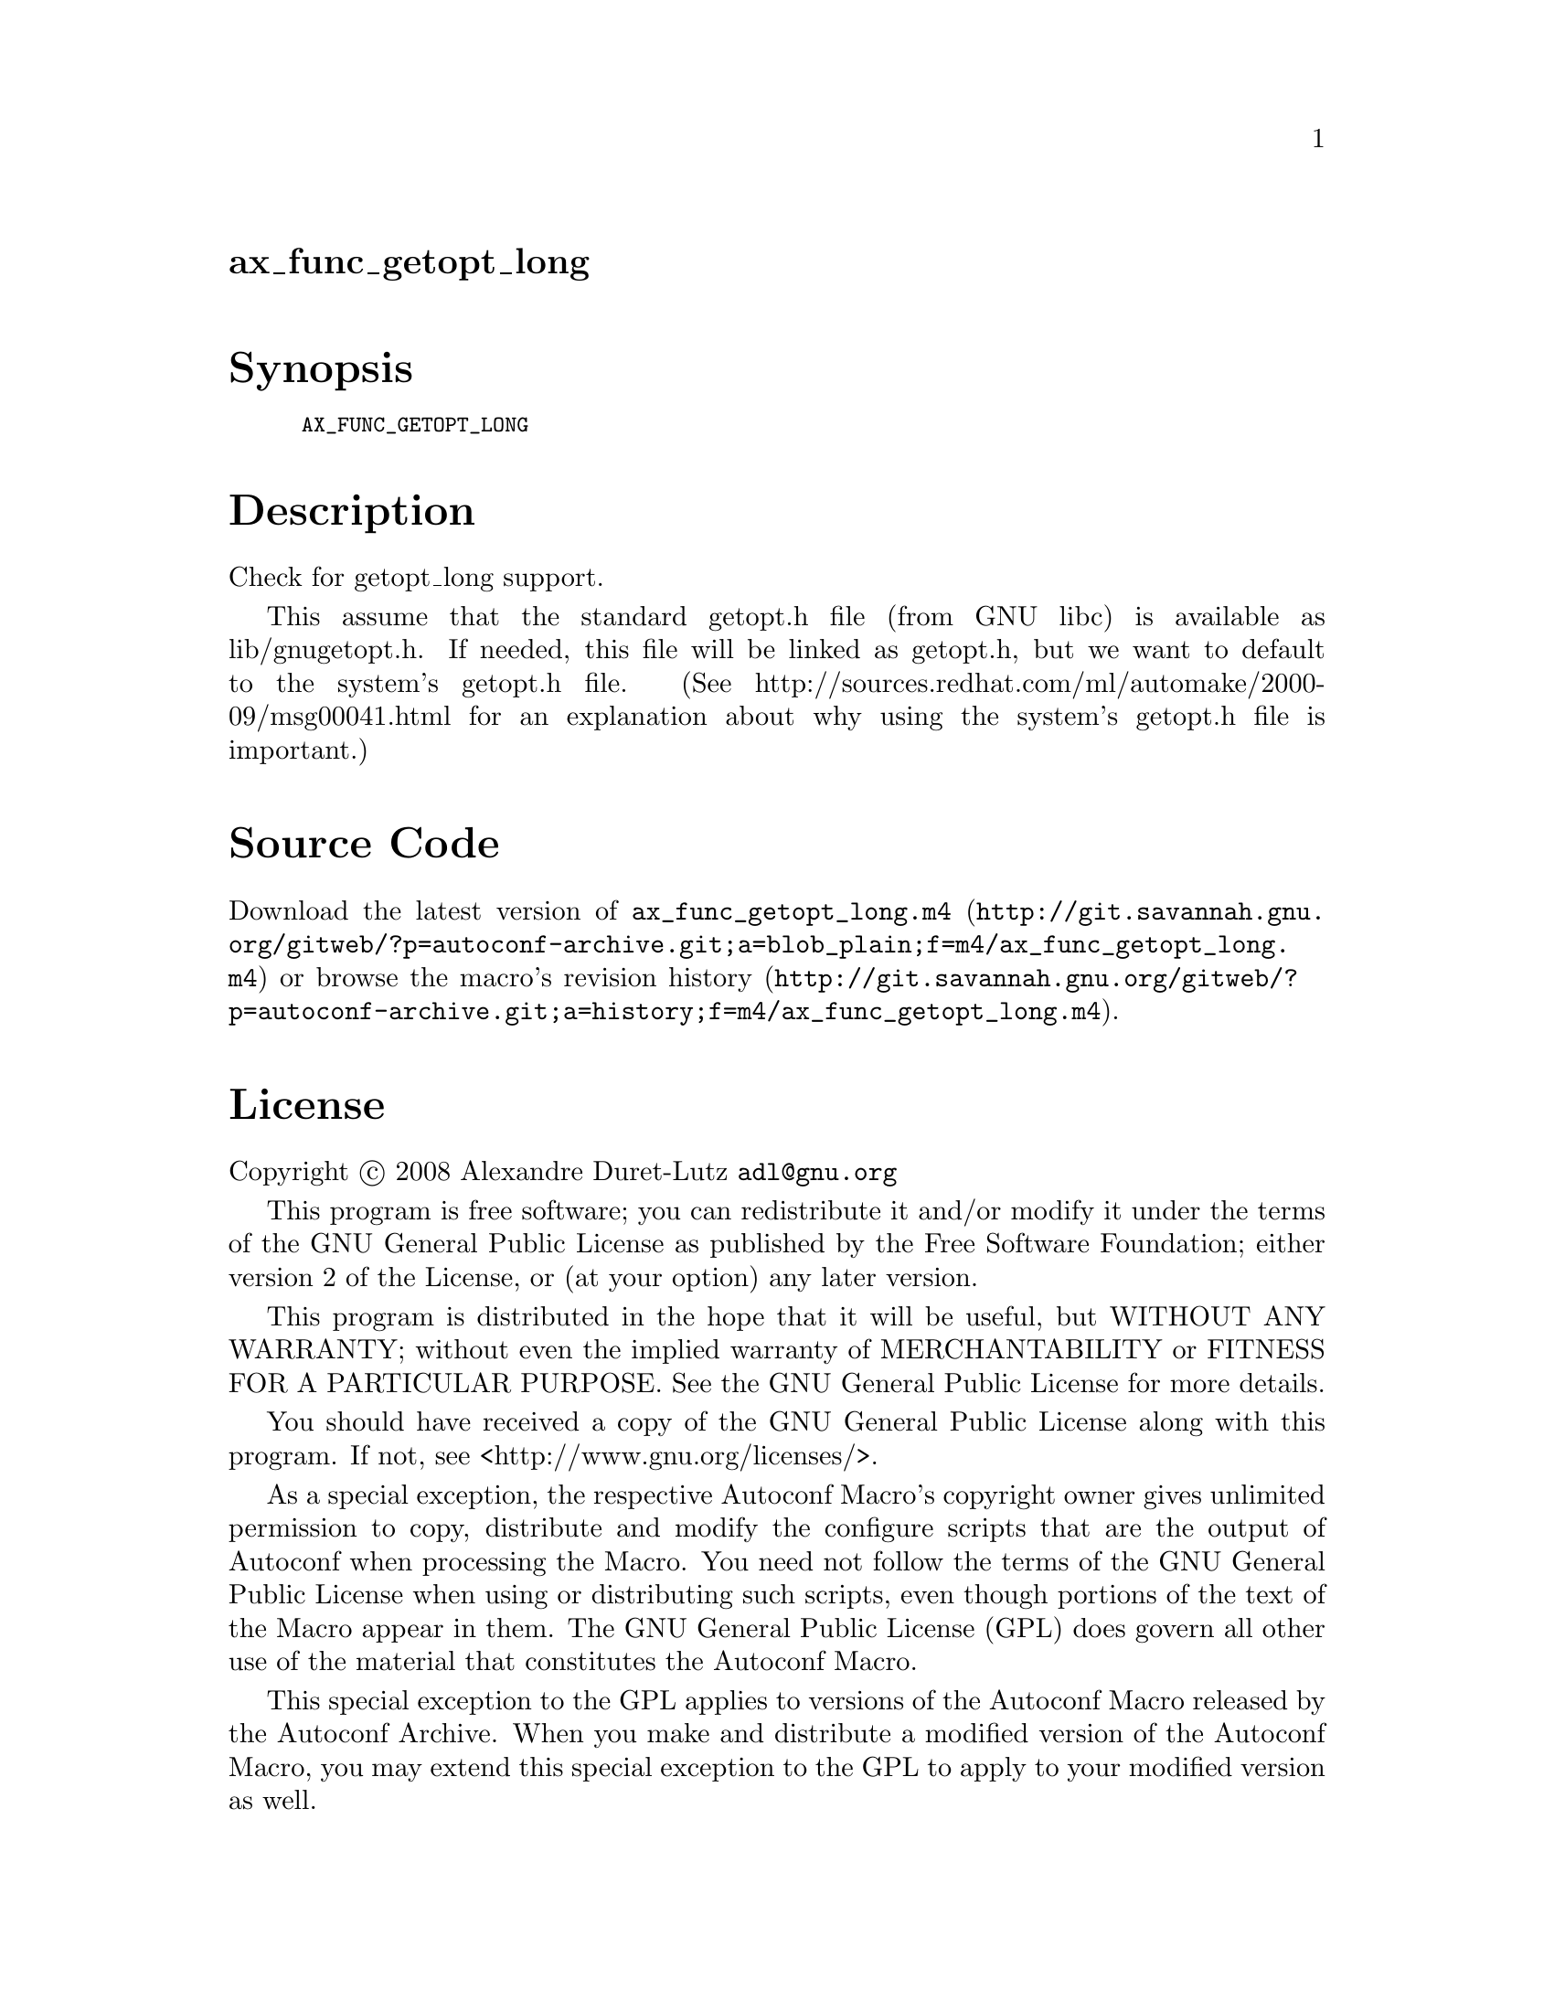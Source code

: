 @node ax_func_getopt_long
@unnumberedsec ax_func_getopt_long

@majorheading Synopsis

@smallexample
AX_FUNC_GETOPT_LONG
@end smallexample

@majorheading Description

Check for getopt_long support.

This assume that the standard getopt.h file (from GNU libc) is available
as lib/gnugetopt.h. If needed, this file will be linked as getopt.h, but
we want to default to the system's getopt.h file. (See
http://sources.redhat.com/ml/automake/2000-09/msg00041.html for an
explanation about why using the system's getopt.h file is important.)

@majorheading Source Code

Download the
@uref{http://git.savannah.gnu.org/gitweb/?p=autoconf-archive.git;a=blob_plain;f=m4/ax_func_getopt_long.m4,latest
version of @file{ax_func_getopt_long.m4}} or browse
@uref{http://git.savannah.gnu.org/gitweb/?p=autoconf-archive.git;a=history;f=m4/ax_func_getopt_long.m4,the
macro's revision history}.

@majorheading License

@w{Copyright @copyright{} 2008 Alexandre Duret-Lutz @email{adl@@gnu.org}}

This program is free software; you can redistribute it and/or modify it
under the terms of the GNU General Public License as published by the
Free Software Foundation; either version 2 of the License, or (at your
option) any later version.

This program is distributed in the hope that it will be useful, but
WITHOUT ANY WARRANTY; without even the implied warranty of
MERCHANTABILITY or FITNESS FOR A PARTICULAR PURPOSE. See the GNU General
Public License for more details.

You should have received a copy of the GNU General Public License along
with this program. If not, see <http://www.gnu.org/licenses/>.

As a special exception, the respective Autoconf Macro's copyright owner
gives unlimited permission to copy, distribute and modify the configure
scripts that are the output of Autoconf when processing the Macro. You
need not follow the terms of the GNU General Public License when using
or distributing such scripts, even though portions of the text of the
Macro appear in them. The GNU General Public License (GPL) does govern
all other use of the material that constitutes the Autoconf Macro.

This special exception to the GPL applies to versions of the Autoconf
Macro released by the Autoconf Archive. When you make and distribute a
modified version of the Autoconf Macro, you may extend this special
exception to the GPL to apply to your modified version as well.
